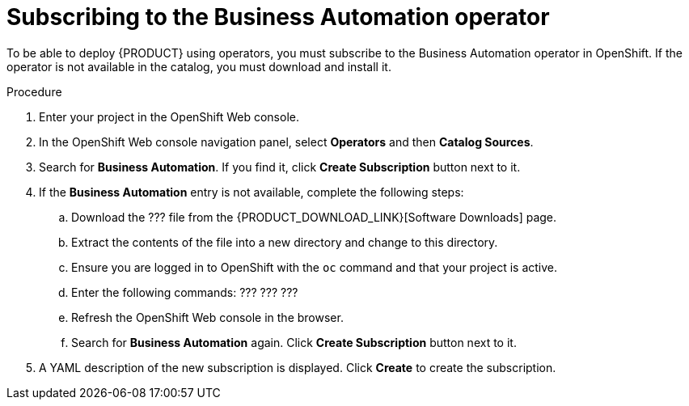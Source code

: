 [id='operator-subscribe-proc']
= Subscribing to the Business Automation operator

To be able to deploy {PRODUCT} using operators, you must subscribe to the Business Automation operator in OpenShift. If the operator is not available in the catalog, you must download and install it.

.Procedure

. Enter your project in the OpenShift Web console. 
. In the OpenShift Web console navigation panel, select *Operators* and then *Catalog Sources*.
. Search for *Business Automation*. If you find it, click *Create Subscription* button next to it.
. If the *Business Automation* entry is not available, complete the following steps:
.. Download the ??? file from the {PRODUCT_DOWNLOAD_LINK}[Software Downloads] page. 
.. Extract the contents of the file into a new directory and change to this directory.
.. Ensure you are logged in to OpenShift with the `oc` command and that your project is active.
.. Enter the following commands: ??? ??? ???
.. Refresh the OpenShift Web console in the browser.
.. Search for *Business Automation* again. Click *Create Subscription* button next to it.
. A YAML description of the new subscription is displayed. Click *Create* to create the subscription.
